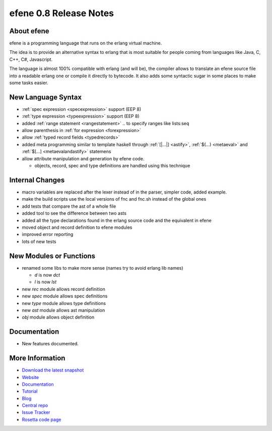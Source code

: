 efene 0.8 Release Notes
-----------------------

About efene
~~~~~~~~~~~

efene is a programming language that runs on the erlang virtual machine.

The idea is to provide an alternative syntax to erlang that is most suitable
for people coming from languages like Java, C, C++, C#, Javascript.

The language is almost 100% compatible with erlang (and will be), the compiler
allows to translate an efene source file into a readable erlang one or compile
it directly to bytecode. It also adds some syntactic sugar in some places to
make some tasks easier.

New Language Syntax
~~~~~~~~~~~~~~~~~~~

* :ref:`spec expression <specexpression>` support (EEP 8)
* :ref:`type expression <typeexpression>` support (EEP 8)
* added :ref:`range statement <rangestatement>` *..* to specify ranges like lists:seq
* allow parenthesis in :ref:`for expression <forexpression>`
* allow :ref:`typed record fields <typedrecords>`
* added meta programming similar to template haskell through :ref:`[|...|] <astify>`, :ref:`$(...) <metaeval>` and :ref:`$[...] <metaevalandastify>` statemens
* allow attribute manipulation and generation by efene code.

  + objects, record, spec and type definitions are handled using this technique

Internal Changes
~~~~~~~~~~~~~~~~

* macro variables are replaced after the lexer instead of in the parser, simpler code, added example.
* make the build scripts use the local versions of fnc and fnc.sh instead of the global ones
* add tests that compare the ast of a whole file
* added tool to see the difference between two asts
* added all the type declarations found in the erlang source code and the equivalent in efene
* moved object and record definition to efene modules
* improved error reporting
* lots of new tests

New Modules or Functions
~~~~~~~~~~~~~~~~~~~~~~~~

* renamed some libs to make more sense (names try to avoid erlang lib names)

  + *d* is now *dct*
  + *l* is now *lst*

* new *rec* module allows record definition
* new *spec* module allows spec definitions
* new *type* module allows type definitions
* new *ast* module allows ast manipulation

* *obj* module allows object definition

Documentation
~~~~~~~~~~~~~

* New features documented.

More Information
~~~~~~~~~~~~~~~~

* `Download the latest snapshot`_
* `Website`_
* `Documentation`_
* `Tutorial`_
* `Blog`_
* `Central repo`_
* `Issue Tracker`_
* `Rosetta code page`_

.. _Issue Tracker: http://github.com/marianoguerra/efene/issues
.. _Central repo: http://github.com/marianoguerra/efene
.. _Blog: http://efene.tumblr.com
.. _Tutorial: http://marianoguerra.com.ar/efene/tutorial
.. _Documentation: http://marianoguerra.com.ar/efene/docs
.. _Website: http://marianoguerra.com.ar/efene
.. _Download the latest snapshot: http://github.com/marianoguerra/efene/tarball/master
.. _Rosetta code page: http://rosettacode.org/wiki/Efene

